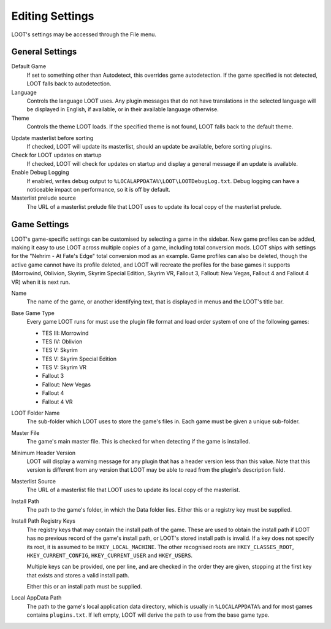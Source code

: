 ****************
Editing Settings
****************

.. image:: ../../images/settings.png

LOOT's settings may be accessed through the File menu.

General Settings
================

.. _default-game:

Default Game
  If set to something other than Autodetect, this overrides game autodetection. If the game specified is not detected, LOOT falls back to autodetection.

Language
  Controls the language LOOT uses. Any plugin messages that do not have translations in the selected language will be displayed in English, if available, or in their available language otherwise.

Theme
  Controls the theme LOOT loads. If the specified theme is not found, LOOT falls back to the default theme.

.. _update-masterlist:

Update masterlist before sorting
  If checked, LOOT will update its masterlist, should an update be available, before sorting plugins.

Check for LOOT updates on startup
  If checked, LOOT will check for updates on startup and display a general message if an update is available.

Enable Debug Logging
  If enabled, writes debug output to ``%LOCALAPPDATA%\LOOT\LOOTDebugLog.txt``. Debug logging can have a noticeable impact on performance, so it is off by default.

Masterlist prelude source
  The URL of a masterlist prelude file that LOOT uses to update its local copy of the masterlist prelude.

Game Settings
=============

LOOT's game-specific settings can be customised by selecting a game in the sidebar. New game profiles can be added, making it easy to use LOOT across multiple copies of a game, including total conversion mods. LOOT ships with settings for the "Nehrim - At Fate's Edge" total conversion mod as an example. Game profiles can also be deleted, though the active game cannot have its profile deleted, and LOOT will recreate the profiles for the base games it supports (Morrowind, Oblivion, Skyrim, Skyrim Special Edition, Skyrim VR, Fallout 3, Fallout: New Vegas, Fallout 4 and Fallout 4 VR) when it is next run.

Name
  The name of the game, or another identifying text, that is displayed in menus and the LOOT's title bar.

Base Game Type
  Every game LOOT runs for must use the plugin file format and load order system of one of the following games:

  - TES III: Morrowind
  - TES IV: Oblivion
  - TES V: Skyrim
  - TES V: Skyrim Special Edition
  - TES V: Skyrim VR
  - Fallout 3
  - Fallout: New Vegas
  - Fallout 4
  - Fallout 4 VR

LOOT Folder Name
  The sub-folder which LOOT uses to store the game's files in. Each game must be given a unique sub-folder.

Master File
  The game's main master file. This is checked for when detecting if the game is installed.

Minimum Header Version
  LOOT will display a warning message for any plugin that has a header version less than this value. Note that this version is different from any version that LOOT may be able to read from the plugin's description field.

Masterlist Source
  The URL of a masterlist file that LOOT uses to update its local copy of the masterlist.

Install Path
  The path to the game's folder, in which the Data folder lies. Either this or a registry key must be supplied.

Install Path Registry Keys
  The registry keys that may contain the install path of the game. These are used to obtain the install path if LOOT has no previous record of the game's install path, or LOOT's stored install path is invalid. If a key does not specify its root, it is assumed to be ``HKEY_LOCAL_MACHINE``. The other recognised roots are ``HKEY_CLASSES_ROOT``, ``HKEY_CURRENT_CONFIG``, ``HKEY_CURRENT_USER`` and ``HKEY_USERS``.

  Multiple keys can be provided, one per line, and are checked in the order they are given, stopping at the first key that exists and stores a valid install path.

  Either this or an install path must be supplied.

Local AppData Path
  The path to the game's local application data directory, which is usually in ``%LOCALAPPDATA%`` and for most games contains ``plugins.txt``. If left empty,
  LOOT will derive the path to use from the base game type.
